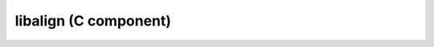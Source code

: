 libalign (C component)
======================

.. doxygenstruct:: align_problem
   :members:
   :protected-members:
   :private-members:
   :undoc-members:
   :outline:

.. doxygenfunction:: solve
   :outline:
